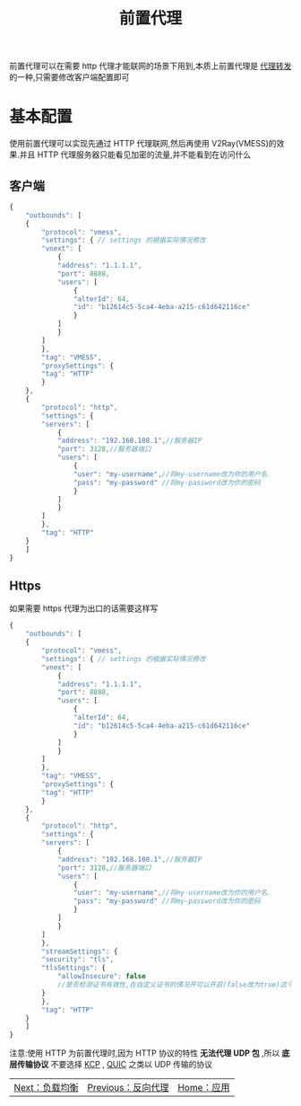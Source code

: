 #+TITLE: 前置代理
#+HTML_HEAD: <link rel="stylesheet" type="text/css" href="../css/main.css" />
#+HTML_LINK_HOME: application.html
#+HTML_LINK_UP: reverse_proxy.html
#+OPTIONS: num:nil timestamp:nil ^:nil

前置代理可以在需要 http 代理才能联网的场景下用到,本质上前置代理是 [[https://guide.v2fly.org/advanced/outboundproxy.html][代理转发]] 的一种,只需要修改客户端配置即可
* 基本配置
使用前置代理可以实现先通过 HTTP 代理联网,然后再使用 V2Ray(VMESS)的效果.并且 HTTP 代理服务器只能看见加密的流量,并不能看到在访问什么
** 客户端
#+begin_src js 
  {
      "outbounds": [
	  {
	      "protocol": "vmess",
	      "settings": { // settings 的根据实际情况修改
		  "vnext": [
		      {
			  "address": "1.1.1.1",
			  "port": 8888,
			  "users": [
			      {
				  "alterId": 64,
				  "id": "b12614c5-5ca4-4eba-a215-c61d642116ce"
			      }
			  ]
		      }
		  ]
	      },
	      "tag": "VMESS",
	      "proxySettings": {
		  "tag": "HTTP"  
	      }
	  },
	  {
	      "protocol": "http",
	      "settings": {
		  "servers": [
		      {
			  "address": "192.168.108.1",//服务器IP
			  "port": 3128,//服务器端口
			  "users": [
			      {
				  "user": "my-username",//将my-username改为你的用户名.
				  "pass": "my-password" //将my-password改为你的密码
			      }
			  ]
		      }
		  ]
	      },
	      "tag": "HTTP"
	  }
      ]
  }
#+end_src
** Https
如果需要 https 代理为出口的话需要这样写

#+begin_src js 
  {
      "outbounds": [
	  {
	      "protocol": "vmess",
	      "settings": { // settings 的根据实际情况修改
		  "vnext": [
		      {
			  "address": "1.1.1.1",
			  "port": 8888,
			  "users": [
			      {
				  "alterId": 64,
				  "id": "b12614c5-5ca4-4eba-a215-c61d642116ce"
			      }
			  ]
		      }
		  ]
	      },
	      "tag": "VMESS",
	      "proxySettings": {
		  "tag": "HTTP"  
	      }
	  },
	  {
	      "protocol": "http",
	      "settings": {
		  "servers": [
		      {
			  "address": "192.168.108.1",//服务器IP
			  "port": 3128,//服务器端口
			  "users": [
			      {
				  "user": "my-username",//将my-username改为你的用户名.
				  "pass": "my-password" //将my-password改为你的密码
			      }
			  ]
		      }
		  ]
	      },
	      "streamSettings": {
		  "security": "tls",
		  "tlsSettings": {
		      "allowInsecure": false
		      //是否检测证书有效性,在自定义证书的情况开可以开启(false改为true)这个
		  }
	      },
	      "tag": "HTTP"
	  }
      ]
  }
#+end_src

注意:使用 HTTP 为前置代理时,因为 HTTP 协议的特性 *无法代理 UDP 包* ,所以 *底层传输协议* 不要选择 _KCP_ , _QUIC_ 之类以 UDP 传输的协议

#+ATTR_HTML: :border 1 :rules all :frame boader
| [[file:load_balancer.org][Next：负载均衡]] | [[file:reverse_proxy.org][Previous：反向代理]] | [[file:application.org][Home：应用]] |
